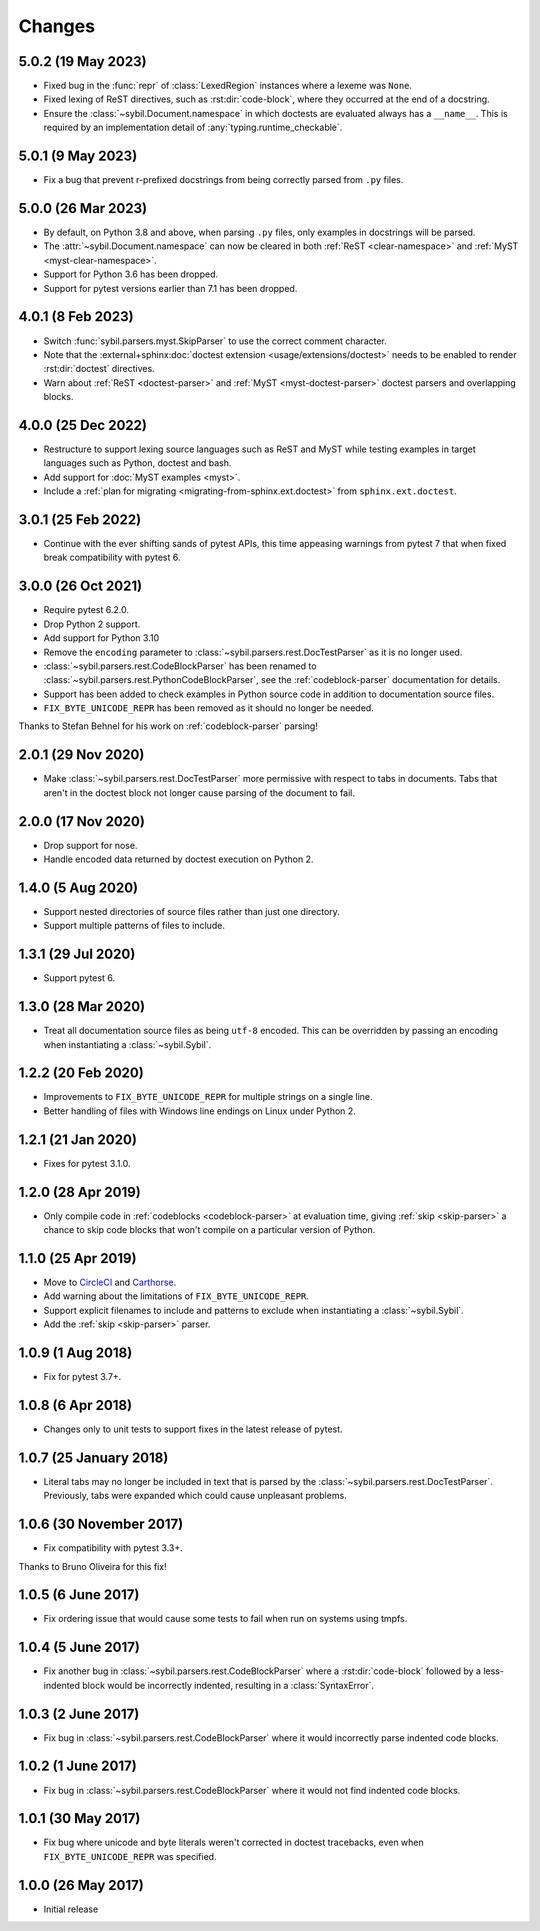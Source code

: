 Changes
=======

5.0.2 (19 May 2023)
-------------------

- Fixed bug in the :func:`repr` of :class:`LexedRegion` instances where a lexeme was ``None``.

- Fixed lexing of ReST directives, such as :rst:dir:`code-block`, where they occurred
  at the end of a docstring.

- Ensure the :class:`~sybil.Document.namespace` in which doctests are evaluated always has a
  ``__name__``. This is required by an implementation detail of :any:`typing.runtime_checkable`.

5.0.1 (9 May 2023)
------------------

- Fix a bug that prevent r-prefixed docstrings from being correctly parsed from ``.py`` files.

5.0.0 (26 Mar 2023)
-------------------

- By default, on Python 3.8 and above, when parsing ``.py`` files, only examples in docstrings
  will be parsed.

- The :attr:`~sybil.Document.namespace` can now be cleared in both
  :ref:`ReST <clear-namespace>` and
  :ref:`MyST <myst-clear-namespace>`.

- Support for Python 3.6 has been dropped.

- Support for pytest versions earlier than 7.1 has been dropped.

4.0.1 (8 Feb 2023)
------------------

- Switch :func:`sybil.parsers.myst.SkipParser` to use the correct comment character.

- Note that the :external+sphinx:doc:`doctest extension <usage/extensions/doctest>` needs to be
  enabled to render :rst:dir:`doctest` directives.

- Warn about :ref:`ReST <doctest-parser>` and :ref:`MyST <myst-doctest-parser>` doctest parsers
  and overlapping blocks.

4.0.0 (25 Dec 2022)
-------------------

- Restructure to support lexing source languages such as ReST and MyST
  while testing examples in target languages such as Python, doctest and bash.

- Add support for :doc:`MyST examples <myst>`.

- Include a :ref:`plan for migrating <migrating-from-sphinx.ext.doctest>`
  from ``sphinx.ext.doctest``.

3.0.1 (25 Feb 2022)
-------------------

- Continue with the ever shifting sands of pytest APIs, this time appeasing
  warnings from pytest 7 that when fixed break compatibility with pytest 6.

3.0.0 (26 Oct 2021)
-------------------

- Require pytest 6.2.0.

- Drop Python 2 support.

- Add support for Python 3.10

- Remove the ``encoding`` parameter to :class:`~sybil.parsers.rest.DocTestParser`
  as it is no longer used.

- :class:`~sybil.parsers.rest.CodeBlockParser` has been renamed to
  :class:`~sybil.parsers.rest.PythonCodeBlockParser`, see the
  :ref:`codeblock-parser` documentation for details.

- Support has been added to check examples in Python source code in addition to
  documentation source files.

- ``FIX_BYTE_UNICODE_REPR`` has been removed as it should no
  longer be needed.

Thanks to Stefan Behnel for his work on :ref:`codeblock-parser` parsing!

2.0.1 (29 Nov 2020)
-------------------

- Make :class:`~sybil.parsers.rest.DocTestParser` more permissive with respect
  to tabs in documents. Tabs that aren't in the doctest block not longer cause
  parsing of the document to fail.

2.0.0 (17 Nov 2020)
-------------------

- Drop support for nose.

- Handle encoded data returned by doctest execution on Python 2.

1.4.0 (5 Aug 2020)
------------------

- Support nested directories of source files rather than just one directory.

- Support multiple patterns of files to include.

1.3.1 (29 Jul 2020)
-------------------

- Support pytest 6.

1.3.0 (28 Mar 2020)
-------------------

- Treat all documentation source files as being ``utf-8`` encoded. This can be overridden
  by passing an encoding when instantiating a :class:`~sybil.Sybil`.

1.2.2 (20 Feb 2020)
-------------------

- Improvements to ``FIX_BYTE_UNICODE_REPR`` for multiple strings on a single line.

- Better handling of files with Windows line endings on Linux under Python 2.

1.2.1 (21 Jan 2020)
-------------------

- Fixes for pytest 3.1.0.

1.2.0 (28 Apr 2019)
-------------------

- Only compile code in :ref:`codeblocks <codeblock-parser>` at evaluation time,
  giving :ref:`skip <skip-parser>` a chance to skip code blocks that won't
  compile on a particular version of Python.

1.1.0 (25 Apr 2019)
-------------------

- Move to CircleCI__ and Carthorse__.

  __ https://circleci.com/gh/simplistix/sybil
  __ https://github.com/cjw296/carthorse

- Add warning about the limitations of ``FIX_BYTE_UNICODE_REPR``.

- Support explicit filenames to include and patterns to exclude
  when instantiating a :class:`~sybil.Sybil`.

- Add the :ref:`skip <skip-parser>` parser.

1.0.9 (1 Aug 2018)
------------------

- Fix for pytest 3.7+.

1.0.8 (6 Apr 2018)
------------------

- Changes only to unit tests to support fixes in the latest release of pytest.

1.0.7 (25 January 2018)
-----------------------

- Literal tabs may no longer be included in text that is parsed by the
  :class:`~sybil.parsers.rest.DocTestParser`. Previously, tabs were
  expanded which could cause unpleasant problems.

1.0.6 (30 November 2017)
------------------------

- Fix compatibility with pytest 3.3+.

Thanks to Bruno Oliveira for this fix!

1.0.5 (6 June 2017)
-------------------

- Fix ordering issue that would cause some tests to fail when run on systems
  using tmpfs.

1.0.4 (5 June 2017)
-------------------

- Fix another bug in :class:`~sybil.parsers.rest.CodeBlockParser` where
  a :rst:dir:`code-block` followed by a less-indented block would be
  incorrectly indented, resulting in a :class:`SyntaxError`.

1.0.3 (2 June 2017)
-------------------

- Fix bug in :class:`~sybil.parsers.rest.CodeBlockParser` where it
  would incorrectly parse indented code blocks.

1.0.2 (1 June 2017)
-------------------

- Fix bug in :class:`~sybil.parsers.rest.CodeBlockParser` where it
  would not find indented code blocks.

1.0.1 (30 May 2017)
-------------------

- Fix bug where unicode and byte literals weren't corrected in doctest
  tracebacks, even when ``FIX_BYTE_UNICODE_REPR``
  was specified.

1.0.0 (26 May 2017)
-------------------

- Initial release
